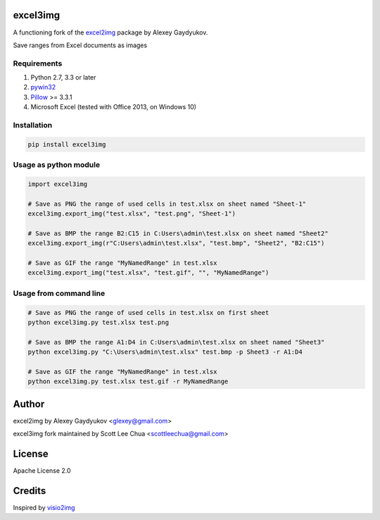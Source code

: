 excel3img
=========

A functioning fork of the `excel2img <https://github.com/glexey/excel2img>`__ package by Alexey Gaydyukov.

Save ranges from Excel documents as images

Requirements
------------

1. Python 2.7, 3.3 or later
2. `pywin32 <http://sourceforge.net/projects/pywin32/files/pywin32>`__
3. `Pillow <https://pypi.python.org/pypi/Pillow>`__ >= 3.3.1
4. Microsoft Excel (tested with Office 2013, on Windows 10)

Installation
------------

.. code:: shell

    pip install excel3img

Usage as python module
----------------------

.. code:: python

    import excel3img

    # Save as PNG the range of used cells in test.xlsx on sheet named "Sheet-1"
    excel3img.export_img("test.xlsx", "test.png", "Sheet-1")

    # Save as BMP the range B2:C15 in C:Users\admin\test.xlsx on sheet named "Sheet2"
    excel3img.export_img(r"C:Users\admin\test.xlsx", "test.bmp", "Sheet2", "B2:C15")

    # Save as GIF the range "MyNamedRange" in test.xlsx
    excel3img.export_img("test.xlsx", "test.gif", "", "MyNamedRange")

Usage from command line
-----------------------

.. code:: shell

    # Save as PNG the range of used cells in test.xlsx on first sheet
    python excel3img.py test.xlsx test.png

    # Save as BMP the range A1:D4 in C:Users\admin\test.xlsx on sheet named "Sheet3"
    python excel3img.py "C:\Users\admin\test.xlsx" test.bmp -p Sheet3 -r A1:D4
    
    # Save as GIF the range "MyNamedRange" in test.xlsx
    python excel3img.py test.xlsx test.gif -r MyNamedRange

Author
=======

excel2img by Alexey Gaydyukov <glexey@gmail.com>

excel3img fork maintained by Scott Lee Chua <scottleechua@gmail.com>

License
========
Apache License 2.0

Credits
========
Inspired by `visio2img <https://github.com/visio2img/visio2img>`__

